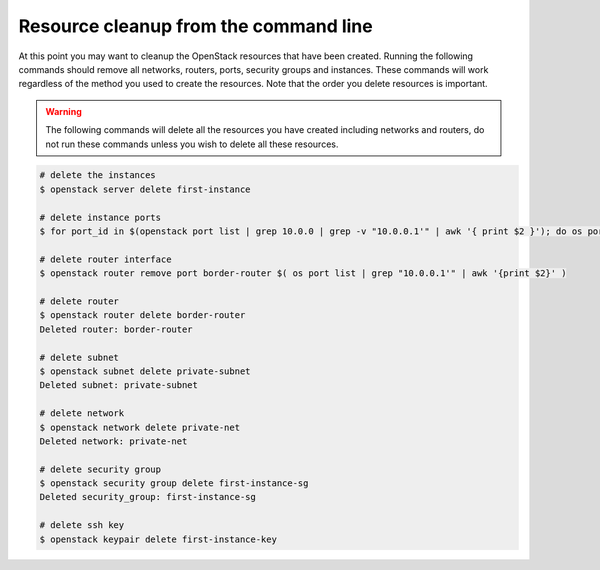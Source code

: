 **************************************
Resource cleanup from the command line
**************************************

At this point you may want to cleanup the OpenStack resources that have been
created. Running the following commands should remove all networks, routers,
ports, security groups and instances. These commands will work regardless of
the method you used to create the resources. Note that the order you delete
resources is important.

.. warning::

 The following commands will delete all the resources you have created
 including networks and routers, do not run these commands unless you wish to
 delete all these resources.

.. code-block:: bash

 # delete the instances
 $ openstack server delete first-instance

 # delete instance ports
 $ for port_id in $(openstack port list | grep 10.0.0 | grep -v "10.0.0.1'" | awk '{ print $2 }'); do os port delete $port_id; done

 # delete router interface
 $ openstack router remove port border-router $( os port list | grep "10.0.0.1'" | awk '{print $2}' )

 # delete router
 $ openstack router delete border-router
 Deleted router: border-router

 # delete subnet
 $ openstack subnet delete private-subnet
 Deleted subnet: private-subnet

 # delete network
 $ openstack network delete private-net
 Deleted network: private-net

 # delete security group
 $ openstack security group delete first-instance-sg
 Deleted security_group: first-instance-sg

 # delete ssh key
 $ openstack keypair delete first-instance-key
